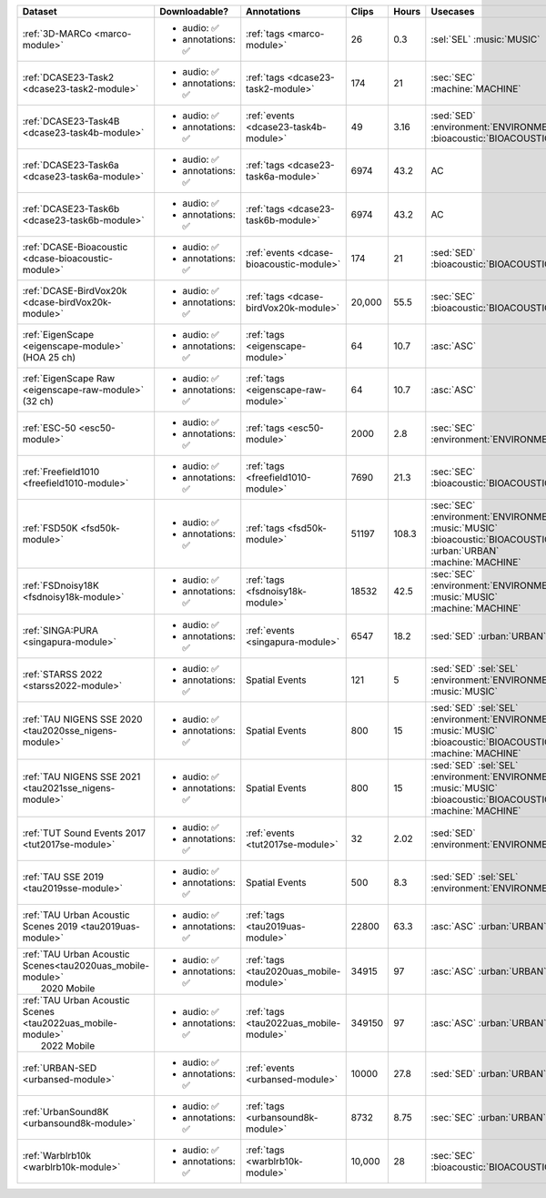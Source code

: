 .. list-table::
   :widths: 5 4 3 1 1 5 5
   :header-rows: 1

   * - Dataset
     - Downloadable?
     - Annotations
     - Clips
     - Hours
     - Usecases
     - License
     
   * - :ref:`3D-MARCo <marco-module>`
     - - audio: ✅
       - annotations: ✅
     - :ref:`tags <marco-module>`
     - 26
     - 0.3
     - | :sel:`SEL` :music:`MUSIC`
     - .. image:: https://licensebuttons.net/l/by-nc/3.0/80x15.png
          :target: https://creativecommons.org/licenses/by-nc/3.0

   * - :ref:`DCASE23-Task2 <dcase23-task2-module>`
     - - audio: ✅
       - annotations: ✅
     - :ref:`tags <dcase23-task2-module>`
     - 174
     - 21
     - | :sec:`SEC` :machine:`MACHINE`
     - .. image:: https://licensebuttons.net/l/by/4.0/80x15.png
          :target: https://creativecommons.org/licenses/by/4.0

   * - :ref:`DCASE23-Task4B <dcase23-task4b-module>`
     - - audio: ✅
       - annotations: ✅
     - :ref:`events <dcase23-task4b-module>`
     - 49
     - 3.16
     - | :sed:`SED` :environment:`ENVIRONMENT` 
       | :bioacoustic:`BIOACOUSTIC` 
     - .. image:: https://licensebuttons.net/l/by-nc/3.0/80x15.png
          :target: https://creativecommons.org/licenses/by-nc/3.0

   * - :ref:`DCASE23-Task6a <dcase23-task6a-module>`
     - - audio: ✅
       - annotations: ✅
     - :ref:`tags <dcase23-task6a-module>`
     - 6974
     - 43.2
     - | :ac:`AC`
     - .. image:: https://licensebuttons.net/l/by/4.0/80x15.png
          :target: https://creativecommons.org/licenses/by/4.0

   * - :ref:`DCASE23-Task6b <dcase23-task6b-module>`
     - - audio: ✅
       - annotations: ✅
     - :ref:`tags <dcase23-task6b-module>`
     - 6974
     - 43.2
     - | :ac:`AC`
     - .. image:: https://licensebuttons.net/l/by/4.0/80x15.png
          :target: https://creativecommons.org/licenses/by/4.0

   * - :ref:`DCASE-Bioacoustic <dcase-bioacoustic-module>`
     - - audio: ✅
       - annotations: ✅
     - :ref:`events <dcase-bioacoustic-module>`
     - 174
     - 21
     - | :sed:`SED` :bioacoustic:`BIOACOUSTIC`
     - .. image:: https://licensebuttons.net/l/by/4.0/80x15.png
          :target: https://creativecommons.org/licenses/by/4.0

   * - :ref:`DCASE-BirdVox20k <dcase-birdVox20k-module>`
     - - audio: ✅
       - annotations: ✅
     - :ref:`tags <dcase-birdVox20k-module>`
     - 20,000
     - 55.5
     - | :sec:`SEC` :bioacoustic:`BIOACOUSTIC`
     - .. image:: https://licensebuttons.net/l/by/4.0/80x15.png
          :target: https://creativecommons.org/licenses/by/4.0

   * - | :ref:`EigenScape <eigenscape-module>`
       | (HOA 25 ch) 
     - - audio: ✅
       - annotations: ✅
     - :ref:`tags <eigenscape-module>`
     - 64
     - 10.7
     - | :asc:`ASC`
     - .. image:: https://licensebuttons.net/l/by/4.0/80x15.png
          :target: https://creativecommons.org/licenses/by/4.0

   * - | :ref:`EigenScape Raw <eigenscape-raw-module>`
       | (32 ch) 
     - - audio: ✅
       - annotations: ✅
     - :ref:`tags <eigenscape-raw-module>`
     - 64
     - 10.7
     - | :asc:`ASC`
     - .. image:: https://licensebuttons.net/l/by/4.0/80x15.png
          :target: https://creativecommons.org/licenses/by/4.0

   * - :ref:`ESC-50 <esc50-module>`
     - - audio: ✅
       - annotations: ✅
     - :ref:`tags <esc50-module>`
     - 2000
     - 2.8
     - | :sec:`SEC` :environment:`ENVIRONMENT`
     - .. image:: https://licensebuttons.net/l/by-nc/3.0/80x15.png
          :target: https://creativecommons.org/licenses/by-nc/3.0

   * - :ref:`Freefield1010 <freefield1010-module>`
     - - audio: ✅
       - annotations: ✅
     - :ref:`tags <freefield1010-module>`
     - 7690
     - 21.3
     - | :sec:`SEC` :bioacoustic:`BIOACOUSTIC`
     - .. image:: https://licensebuttons.net/l/by/4.0/80x15.png
          :target: https://creativecommons.org/licenses/by/4.0

   * - :ref:`FSD50K <fsd50k-module>`
     - - audio: ✅
       - annotations: ✅
     - :ref:`tags <fsd50k-module>`
     - 51197
     - 108.3
     - | :sec:`SEC` :environment:`ENVIRONMENT` 
       | :music:`MUSIC` :bioacoustic:`BIOACOUSTIC` 
       | :urban:`URBAN` :machine:`MACHINE` 
     - .. image:: https://licensebuttons.net/l/by/4.0/80x15.png
          :target: https://creativecommons.org/licenses/by/4.0

   * - :ref:`FSDnoisy18K <fsdnoisy18k-module>`
     - - audio: ✅
       - annotations: ✅
     - :ref:`tags <fsdnoisy18k-module>`
     - 18532
     - 42.5
     - | :sec:`SEC` :environment:`ENVIRONMENT`
       | :music:`MUSIC` :machine:`MACHINE` 
     - .. image:: https://licensebuttons.net/l/by/4.0/80x15.png
          :target: https://creativecommons.org/licenses/by/4.0

   * - :ref:`SINGA:PURA <singapura-module>`
     - - audio: ✅
       - annotations: ✅
     - :ref:`events <singapura-module>`
     - 6547
     - 18.2
     - | :sed:`SED` :urban:`URBAN`
     - .. image:: https://licensebuttons.net/l/by-sa/4.0/80x15.png
          :target: https://creativecommons.org/licenses/by-sa/4.0

   * - | :ref:`STARSS 2022 <starss2022-module>`
     - - audio: ✅
       - annotations: ✅
     - Spatial Events
     - 121
     - 5
     - | :sed:`SED` :sel:`SEL`
       | :environment:`ENVIRONMENT` :music:`MUSIC`
     - .. image:: https://img.shields.io/badge/License-MIT-blue.svg
          :target: https://lbesson.mit-license.org/ 

   * - | :ref:`TAU NIGENS SSE 2020 <tau2020sse_nigens-module>`
     - - audio: ✅
       - annotations: ✅
     - Spatial Events
     - 800
     - 15
     - | :sed:`SED` :sel:`SEL` 
       | :environment:`ENVIRONMENT` :music:`MUSIC` 
       | :bioacoustic:`BIOACOUSTIC` :machine:`MACHINE` 
     - .. image:: https://licensebuttons.net/l/by-nc/4.0/80x15.png
          :target: https://creativecommons.org/licenses/by-nc/4.0 

   * - | :ref:`TAU NIGENS SSE 2021 <tau2021sse_nigens-module>`
     - - audio: ✅
       - annotations: ✅
     - Spatial Events
     - 800
     - 15
     - | :sed:`SED` :sel:`SEL` 
       | :environment:`ENVIRONMENT` :music:`MUSIC` 
       | :bioacoustic:`BIOACOUSTIC` :machine:`MACHINE` 
     - .. image:: https://licensebuttons.net/l/by-nc/4.0/80x15.png
          :target: https://creativecommons.org/licenses/by-nc/4.0 

   * - | :ref:`TUT Sound Events 2017 <tut2017se-module>`
     - - audio: ✅
       - annotations: ✅
     - :ref:`events <tut2017se-module>`
     - 32
     - 2.02
     - | :sed:`SED` :environment:`ENVIRONMENT`
     - :tut:`\ `

   * - | :ref:`TAU SSE 2019 <tau2019sse-module>`
     - - audio: ✅
       - annotations: ✅
     - Spatial Events
     - 500
     - 8.3
     - | :sed:`SED` :sel:`SEL` 
       | :environment:`ENVIRONMENT`
     - :tau2019sse:`\ `

   * - | :ref:`TAU Urban Acoustic Scenes 2019 <tau2019uas-module>`
     - - audio: ✅
       - annotations: ✅
     - :ref:`tags <tau2019uas-module>`
     - 22800
     - 63.3
     - | :asc:`ASC` :urban:`URBAN`
     - :tau2019:`\ `

   * - | :ref:`TAU Urban Acoustic Scenes<tau2020uas_mobile-module>`
       |  2020 Mobile 
     - - audio: ✅
       - annotations: ✅
     - :ref:`tags <tau2020uas_mobile-module>`
     - 34915
     - 97
     - | :asc:`ASC` :urban:`URBAN`
     - :tau2020:`\ `

   * - | :ref:`TAU Urban Acoustic Scenes <tau2022uas_mobile-module>`
       |  2022 Mobile 
     - - audio: ✅
       - annotations: ✅
     - :ref:`tags <tau2022uas_mobile-module>`
     - 349150
     - 97
     - | :asc:`ASC` :urban:`URBAN`
     - :tau2022:`\ `

   * - :ref:`URBAN-SED <urbansed-module>`
     - - audio: ✅
       - annotations: ✅
     - :ref:`events <urbansed-module>`
     - 10000
     - 27.8
     - | :sed:`SED` :urban:`URBAN`
     - .. image:: https://licensebuttons.net/l/by/4.0/80x15.png
          :target: https://creativecommons.org/licenses/by/4.0

   * - :ref:`UrbanSound8K <urbansound8k-module>`
     - - audio: ✅
       - annotations: ✅
     - :ref:`tags <urbansound8k-module>`
     - 8732
     - 8.75
     - | :sec:`SEC` :urban:`URBAN`
     - .. image:: https://licensebuttons.net/l/by-nc/4.0/80x15.png
          :target: https://creativecommons.org/licenses/by-nc/4.0 

   * - :ref:`Warblrb10k <warblrb10k-module>`
     - - audio: ✅
       - annotations: ✅
     - :ref:`tags <warblrb10k-module>`
     - 10,000
     - 28
     - | :sec:`SEC` :bioacoustic:`BIOACOUSTIC`
     - .. image:: https://licensebuttons.net/l/by/4.0/80x15.png
          :target: https://creativecommons.org/licenses/by/4.0
